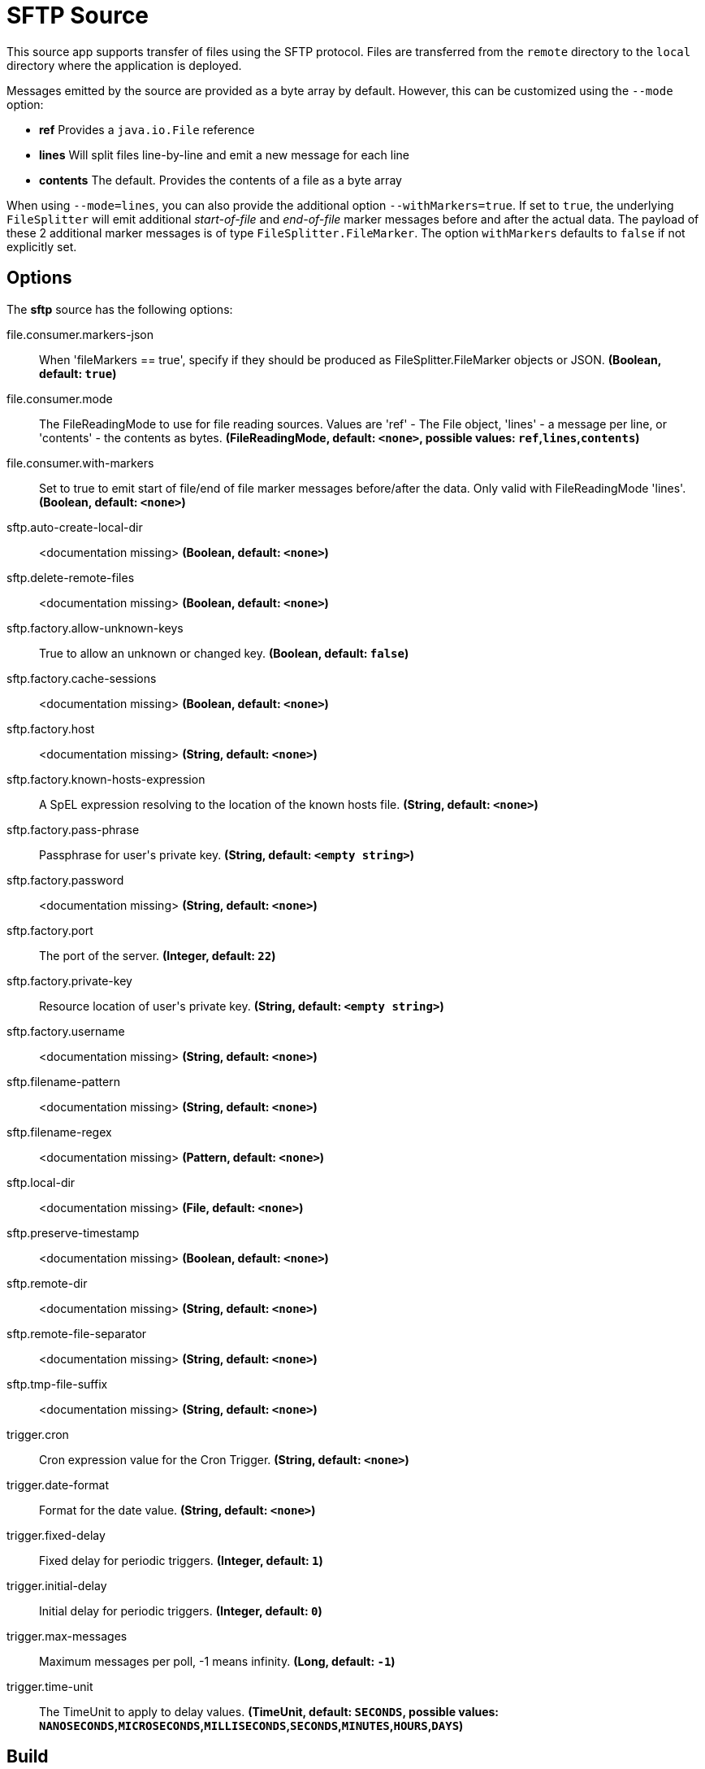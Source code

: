 //tag::ref-doc[]
= SFTP Source

This source app supports transfer of files using the SFTP protocol.
Files are transferred from the `remote` directory to the `local` directory where the application is deployed.

Messages emitted by the source are provided as a byte array by default. However, this can be
customized using the `--mode` option:

- *ref* Provides a `java.io.File` reference
- *lines* Will split files line-by-line and emit a new message for each line
- *contents* The default. Provides the contents of a file as a byte array

When using `--mode=lines`, you can also provide the additional option `--withMarkers=true`.
If set to `true`, the underlying `FileSplitter` will emit additional _start-of-file_ and _end-of-file_ marker messages before and after the actual data.
The payload of these 2 additional marker messages is of type `FileSplitter.FileMarker`. The option `withMarkers` defaults to `false` if not explicitly set.

== Options

The **$$sftp$$** $$source$$ has the following options:

//tag::configuration-properties[]
$$file.consumer.markers-json$$:: $$When 'fileMarkers == true', specify if they should be produced
 as FileSplitter.FileMarker objects or JSON.$$ *($$Boolean$$, default: `$$true$$`)*
$$file.consumer.mode$$:: $$The FileReadingMode to use for file reading sources.
 Values are 'ref' - The File object,
 'lines' - a message per line, or
 'contents' - the contents as bytes.$$ *($$FileReadingMode$$, default: `$$<none>$$`, possible values: `ref`,`lines`,`contents`)*
$$file.consumer.with-markers$$:: $$Set to true to emit start of file/end of file marker messages before/after the data.
 	Only valid with FileReadingMode 'lines'.$$ *($$Boolean$$, default: `$$<none>$$`)*
$$sftp.auto-create-local-dir$$:: $$<documentation missing>$$ *($$Boolean$$, default: `$$<none>$$`)*
$$sftp.delete-remote-files$$:: $$<documentation missing>$$ *($$Boolean$$, default: `$$<none>$$`)*
$$sftp.factory.allow-unknown-keys$$:: $$True to allow an unknown or changed key.$$ *($$Boolean$$, default: `$$false$$`)*
$$sftp.factory.cache-sessions$$:: $$<documentation missing>$$ *($$Boolean$$, default: `$$<none>$$`)*
$$sftp.factory.host$$:: $$<documentation missing>$$ *($$String$$, default: `$$<none>$$`)*
$$sftp.factory.known-hosts-expression$$:: $$A SpEL expression resolving to the location of the known hosts file.$$ *($$String$$, default: `$$<none>$$`)*
$$sftp.factory.pass-phrase$$:: $$Passphrase for user's private key.$$ *($$String$$, default: `$$<empty string>$$`)*
$$sftp.factory.password$$:: $$<documentation missing>$$ *($$String$$, default: `$$<none>$$`)*
$$sftp.factory.port$$:: $$The port of the server.$$ *($$Integer$$, default: `$$22$$`)*
$$sftp.factory.private-key$$:: $$Resource location of user's private key.$$ *($$String$$, default: `$$<empty string>$$`)*
$$sftp.factory.username$$:: $$<documentation missing>$$ *($$String$$, default: `$$<none>$$`)*
$$sftp.filename-pattern$$:: $$<documentation missing>$$ *($$String$$, default: `$$<none>$$`)*
$$sftp.filename-regex$$:: $$<documentation missing>$$ *($$Pattern$$, default: `$$<none>$$`)*
$$sftp.local-dir$$:: $$<documentation missing>$$ *($$File$$, default: `$$<none>$$`)*
$$sftp.preserve-timestamp$$:: $$<documentation missing>$$ *($$Boolean$$, default: `$$<none>$$`)*
$$sftp.remote-dir$$:: $$<documentation missing>$$ *($$String$$, default: `$$<none>$$`)*
$$sftp.remote-file-separator$$:: $$<documentation missing>$$ *($$String$$, default: `$$<none>$$`)*
$$sftp.tmp-file-suffix$$:: $$<documentation missing>$$ *($$String$$, default: `$$<none>$$`)*
$$trigger.cron$$:: $$Cron expression value for the Cron Trigger.$$ *($$String$$, default: `$$<none>$$`)*
$$trigger.date-format$$:: $$Format for the date value.$$ *($$String$$, default: `$$<none>$$`)*
$$trigger.fixed-delay$$:: $$Fixed delay for periodic triggers.$$ *($$Integer$$, default: `$$1$$`)*
$$trigger.initial-delay$$:: $$Initial delay for periodic triggers.$$ *($$Integer$$, default: `$$0$$`)*
$$trigger.max-messages$$:: $$Maximum messages per poll, -1 means infinity.$$ *($$Long$$, default: `$$-1$$`)*
$$trigger.time-unit$$:: $$The TimeUnit to apply to delay values.$$ *($$TimeUnit$$, default: `$$SECONDS$$`, possible values: `NANOSECONDS`,`MICROSECONDS`,`MILLISECONDS`,`SECONDS`,`MINUTES`,`HOURS`,`DAYS`)*
//end::configuration-properties[]

//end::ref-doc[]
== Build

```
$> mvn package
```
